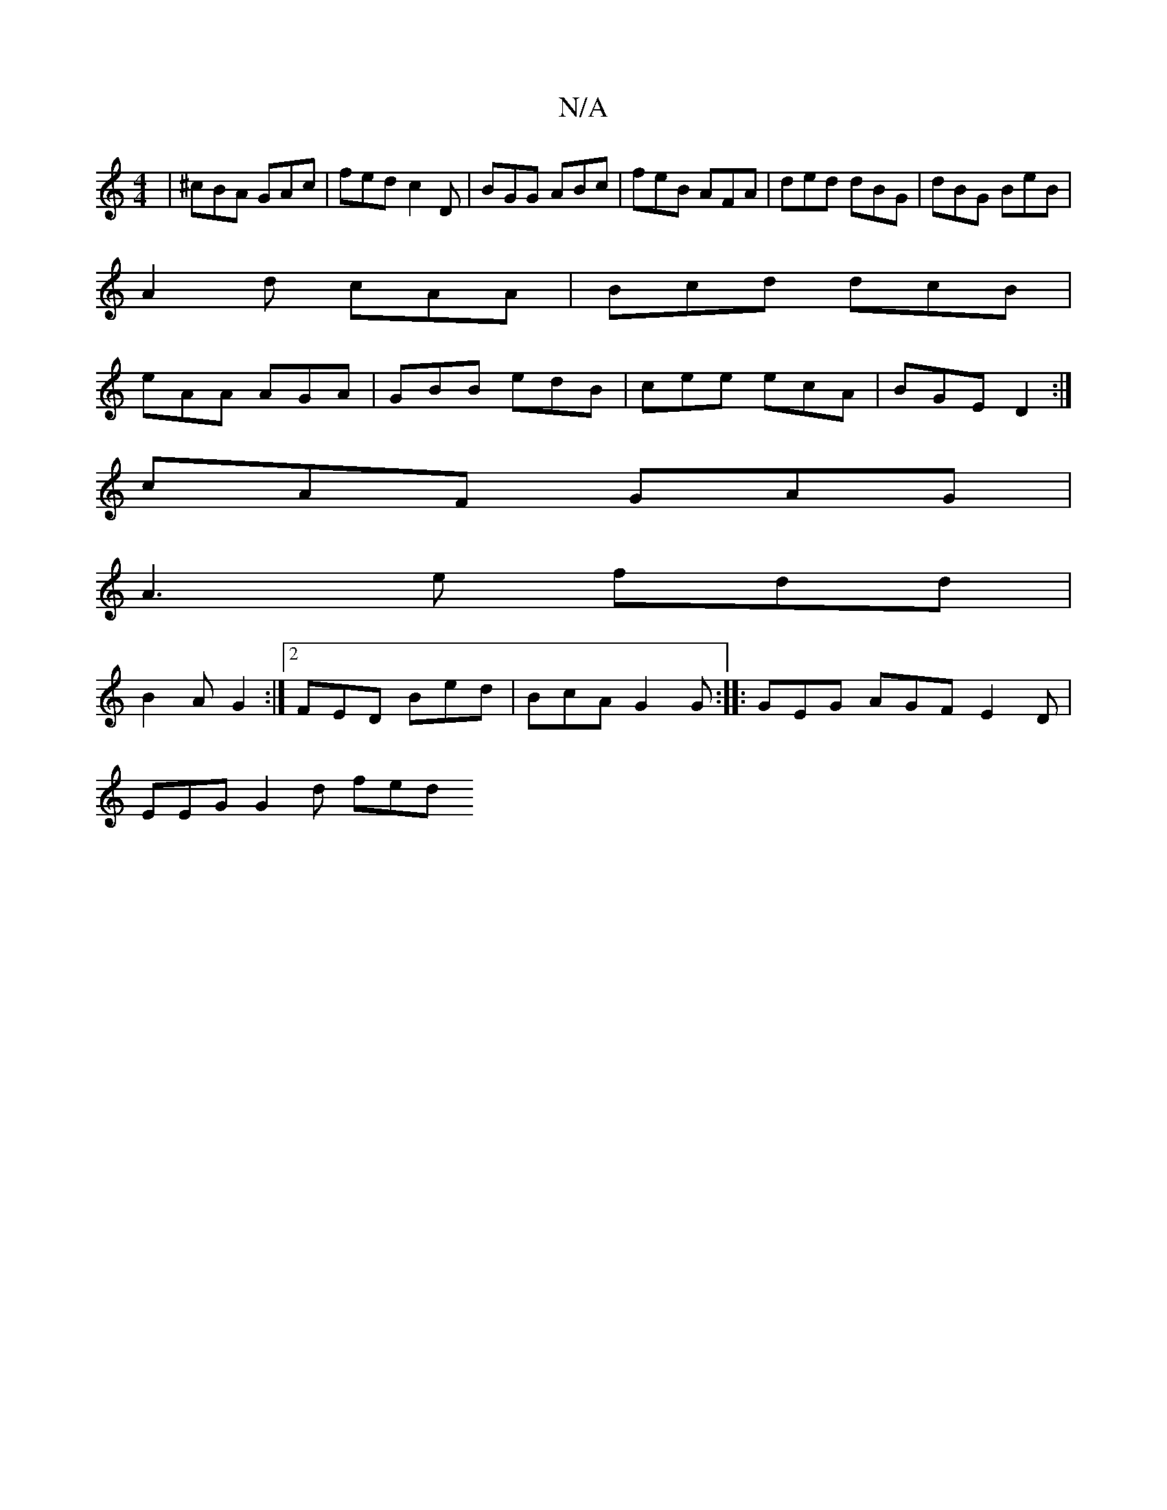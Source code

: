 X:1
T:N/A
M:4/4
R:N/A
K:Cmajor
| ^cBA GAc | fed c2D | BGG ABc | feB AFA | ded dBG | dBG BeB |
A2d cAA | Bcd dcB |
eAA AGA | GBB edB | cee ecA | BGE D2 :|
cAF GAG|
A3 e fdd|
B2A G2 :|[2 FED Bed | BcA G2G :|: GEG AGF E2D|
EEG G2d fed